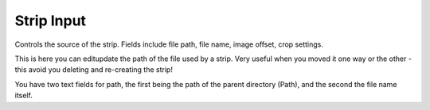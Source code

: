 
***********
Strip Input
***********

Controls the source of the strip. Fields include file path, file name, image offset,
crop settings.

This is here you can editupdate the path of the file used by a strip. Very useful when you
moved it one way or the other - this avoid you deleting and re-creating the strip!

You have two text fields for path, the first being the path of the parent directory
(Path), and the second the file name itself.
